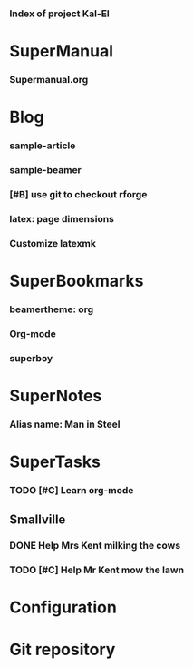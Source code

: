 *** Index of project Kal-El
:PROPERTIES:
:ProjectStart: <2013-01-02 Wed 06:18>
:CaptureButtons: Superman-home | superman-go-home
:END:

* SuperManual
  :PROPERTIES:
  :Ball1:    hdr  :width 43 :face font-lock-function-name-face :name Description
  :Ball4:    FileName  :fun superman-dont-trim
  :END:



*** Supermanual.org
:PROPERTIES:
:FileName: [[./supermanual/Supermanual.org]]
:GitStatus: Committed
:END:


* Blog
  :PROPERTIES:
  :Ball1:    hdr  :width 43 :face font-lock-function-name-face
  :Ball2:    .*Date  :fun superman-trim-date :face font-lock-string-face :regexp t
  :END:



*** sample-article
:PROPERTIES:
:CaptureDate: <2014-02-09 Sun>
:FileName: [[~/emacs-genome/genes/SuperMan/Kal-El/blog/sample-article.org]]
:END:




*** sample-beamer
:PROPERTIES:
:CaptureDate: <2013-11-05 Tue 08:48>
:FileName: [[./blog/sample-beamer.org]]
:END:
*** [#B] use git to checkout rforge
:PROPERTIES:
:CaptureDate: <2013-12-13 Fri 08:10>
:FileName: [[./blog/use-git-for-Rforge.org]]
:END:


*** latex: page dimensions
:PROPERTIES:
:CaptureDate: <2013-11-26 Tue 10:03>
:FileName: [[./blog/latex:page-dimensions.pdf]]
:END:
*** Customize latexmk
:PROPERTIES:
:FileName: [[~/emacs-genome/genes/SuperMan/Kal-El/blog/customize-latexmk.org]]
:CaptureDate: [2014-02-19 Wed 12:07]
:END:

* SuperBookmarks




*** beamertheme: org
:PROPERTIES:
:BookmarkDate: <2013-08-18 Sun>
:Link: https://github.com/mbork/beamerorgtheme
:END:


*** Org-mode
:PROPERTIES:
:BookmarkDate: <2013-05-29 Wed>
:Link: http://orgmode.org/
:END:

*** superboy
   :PROPERTIES:
   :Bookmark: t
   :CATEGORY: url
   :LINK: http://en.wikipedia.org/wiki/Superboy_%28Kal-El%29
   :END:

* SuperNotes



*** Alias name: Man in Steel
:PROPERTIES:
:NoteDate: <2013-03-22 Fri>
:END:


* SuperTasks
    



*** TODO [#C] Learn org-mode 
:PROPERTIES:
:TaskDate: <2013-03-07 Thu>
:END:



** Smallville
   :PROPERTIES:
   :CATEGORY: Home
   :END:

*** DONE Help Mrs Kent milking the cows
    CLOSED: [2013-01-15 Tue 16:42]
:PROPERTIES:
:CaptureDate: <1958-01-13 Mon>
:END:

*** TODO [#C] Help Mr Kent mow the lawn 
:PROPERTIES:
:CaptureDate: <1957-02-16 Sat>
:END:

* Configuration


* Git repository
:PROPERTIES:
:git-cycle: log, status, modified, files
:git-display: log
:END:
